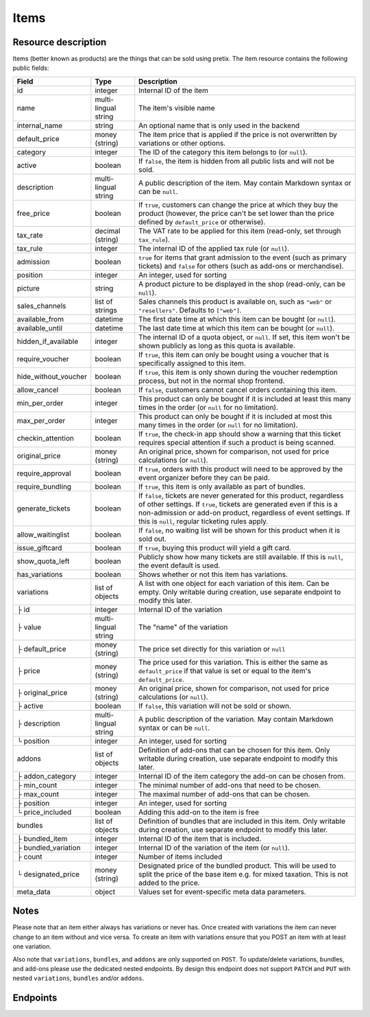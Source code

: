 .. _rest-items:

Items
=====

Resource description
--------------------

Items (better known as products) are the things that can be sold using pretix.
The item resource contains the following public fields:

.. rst-class:: rest-resource-table

===================================== ========================== =======================================================
Field                                 Type                       Description
===================================== ========================== =======================================================
id                                    integer                    Internal ID of the item
name                                  multi-lingual string       The item's visible name
internal_name                         string                     An optional name that is only used in the backend
default_price                         money (string)             The item price that is applied if the price is not
                                                                 overwritten by variations or other options.
category                              integer                    The ID of the category this item belongs to
                                                                 (or ``null``).
active                                boolean                    If ``false``, the item is hidden from all public lists
                                                                 and will not be sold.
description                           multi-lingual string       A public description of the item. May contain Markdown
                                                                 syntax or can be ``null``.
free_price                            boolean                    If ``true``, customers can change the price at which
                                                                 they buy the product (however, the price can't be set
                                                                 lower than the price defined by ``default_price`` or
                                                                 otherwise).
tax_rate                              decimal (string)           The VAT rate to be applied for this item (read-only,
                                                                 set through ``tax_rule``).
tax_rule                              integer                    The internal ID of the applied tax rule (or ``null``).
admission                             boolean                    ``true`` for items that grant admission to the event
                                                                 (such as primary tickets) and ``false`` for others
                                                                 (such as add-ons or merchandise).
position                              integer                    An integer, used for sorting
picture                               string                     A product picture to be displayed in the shop
                                                                 (read-only, can be ``null``).
sales_channels                        list of strings            Sales channels this product is available on, such as
                                                                 ``"web"`` or ``"resellers"``. Defaults to ``["web"]``.
available_from                        datetime                   The first date time at which this item can be bought
                                                                 (or ``null``).
available_until                       datetime                   The last date time at which this item can be bought
                                                                 (or ``null``).
hidden_if_available                   integer                    The internal ID of a quota object, or ``null``. If
                                                                 set, this item won't be shown publicly as long as this
                                                                 quota is available.
require_voucher                       boolean                    If ``true``, this item can only be bought using a
                                                                 voucher that is specifically assigned to this item.
hide_without_voucher                  boolean                    If ``true``, this item is only shown during the voucher
                                                                 redemption process, but not in the normal shop
                                                                 frontend.
allow_cancel                          boolean                    If ``false``, customers cannot cancel orders containing
                                                                 this item.
min_per_order                         integer                    This product can only be bought if it is included at
                                                                 least this many times in the order (or ``null`` for no
                                                                 limitation).
max_per_order                         integer                    This product can only be bought if it is included at
                                                                 most this many times in the order (or ``null`` for no
                                                                 limitation).
checkin_attention                     boolean                    If ``true``, the check-in app should show a warning
                                                                 that this ticket requires special attention if such
                                                                 a product is being scanned.
original_price                        money (string)             An original price, shown for comparison, not used
                                                                 for price calculations (or ``null``).
require_approval                      boolean                    If ``true``, orders with this product will need to be
                                                                 approved by the event organizer before they can be
                                                                 paid.
require_bundling                      boolean                    If ``true``, this item is only available as part of bundles.
generate_tickets                      boolean                    If ``false``, tickets are never generated for this
                                                                 product, regardless of other settings. If ``true``,
                                                                 tickets are generated even if this is a
                                                                 non-admission or add-on product, regardless of event
                                                                 settings. If this is ``null``, regular ticketing
                                                                 rules apply.
allow_waitinglist                     boolean                    If ``false``, no waiting list will be shown for this
                                                                 product when it is sold out.
issue_giftcard                        boolean                    If ``true``, buying this product will yield a gift card.
show_quota_left                       boolean                    Publicly show how many tickets are still available.
                                                                 If this is ``null``, the event default is used.
has_variations                        boolean                    Shows whether or not this item has variations.
variations                            list of objects            A list with one object for each variation of this item.
                                                                 Can be empty. Only writable during creation,
                                                                 use separate endpoint to modify this later.
├ id                                  integer                    Internal ID of the variation
├ value                               multi-lingual string       The "name" of the variation
├ default_price                       money (string)             The price set directly for this variation or ``null``
├ price                               money (string)             The price used for this variation. This is either the
                                                                 same as ``default_price`` if that value is set or equal
                                                                 to the item's ``default_price``.
├ original_price                      money (string)             An original price, shown for comparison, not used
                                                                 for price calculations (or ``null``).
├ active                              boolean                    If ``false``, this variation will not be sold or shown.
├ description                         multi-lingual string       A public description of the variation. May contain
                                                                 Markdown syntax or can be ``null``.
└ position                            integer                    An integer, used for sorting
addons                                list of objects            Definition of add-ons that can be chosen for this item.
                                                                 Only writable during creation,
                                                                 use separate endpoint to modify this later.
├ addon_category                      integer                    Internal ID of the item category the add-on can be
                                                                 chosen from.
├ min_count                           integer                    The minimal number of add-ons that need to be chosen.
├ max_count                           integer                    The maximal number of add-ons that can be chosen.
├ position                            integer                    An integer, used for sorting
└ price_included                      boolean                    Adding this add-on to the item is free
bundles                               list of objects            Definition of bundles that are included in this item.
                                                                 Only writable during creation,
                                                                 use separate endpoint to modify this later.
├ bundled_item                        integer                    Internal ID of the item that is included.
├ bundled_variation                   integer                    Internal ID of the variation of the item (or ``null``).
├ count                               integer                    Number of items included
└ designated_price                    money (string)             Designated price of the bundled product. This will be
                                                                 used to split the price of the base item e.g. for mixed
                                                                 taxation. This is not added to the price.
meta_data                             object                     Values set for event-specific meta data parameters.
===================================== ========================== =======================================================

.. versionchanged:: 2.7

   The attribute ``original_price`` has been added for ``variations``.

.. versionchanged:: 1.7

   The attribute ``tax_rule`` has been added. ``tax_rate`` is kept for compatibility. The attribute
   ``checkin_attention`` has been added.

.. versionchanged:: 1.12

   The write operations ``POST``, ``PATCH``, ``PUT``, and ``DELETE`` have been added.
   The attribute ``price_included`` has been added to ``addons``.

.. versionchanged:: 1.16

   The ``internal_name`` and ``original_price`` fields have been added.

.. versionchanged:: 2.0

   The field ``require_approval`` has been added.

.. versionchanged:: 2.3

   The ``sales_channels`` attribute has been added.

.. versionchanged:: 2.4

   The ``generate_tickets`` attribute has been added.

.. versionchanged:: 2.6

   The ``bundles`` and ``require_bundling`` attributes have been added.

.. versionchanged:: 3.0

   The ``show_quota_left``, ``allow_waitinglist``, and ``hidden_if_available`` attributes have been added.

.. versionchanged:: 3.6

   The attribute ``meta_data`` has been added.

Notes
-----

Please note that an item either always has variations or never has. Once created with variations the item can never
change to an item without and vice versa. To create an item with variations ensure that you POST an item with at least
one variation.

Also note that ``variations``, ``bundles``, and  ``addons`` are only supported on ``POST``. To update/delete variations,
bundles, and add-ons please use the dedicated nested endpoints. By design this endpoint does not support ``PATCH`` and ``PUT``
with nested ``variations``, ``bundles`` and/or ``addons``.

Endpoints
---------

.. http:get:: /api/v1/organizers/(organizer)/events/(event)/items/

   Returns a list of all items within a given event.

   **Example request**:

   .. sourcecode:: http

      GET /api/v1/organizers/bigevents/events/sampleconf/items/ HTTP/1.1
      Host: pretix.eu
      Accept: application/json, text/javascript

   **Example response**:

   .. sourcecode:: http

      HTTP/1.1 200 OK
      Vary: Accept
      Content-Type: application/json

      {
        "count": 1,
        "next": null,
        "previous": null,
        "results": [
          {
            "id": 1,
            "name": {"en": "Standard ticket"},
            "internal_name": "",
            "sales_channels": ["web"],
            "default_price": "23.00",
            "original_price": null,
            "category": null,
            "active": true,
            "description": null,
            "free_price": false,
            "tax_rate": "0.00",
            "tax_rule": 1,
            "admission": false,
            "issue_giftcard": false,
            "meta_data": {},
            "position": 0,
            "picture": null,
            "available_from": null,
            "available_until": null,
            "hidden_if_available": null,
            "require_voucher": false,
            "hide_without_voucher": false,
            "allow_cancel": true,
            "min_per_order": null,
            "max_per_order": null,
            "checkin_attention": false,
            "has_variations": false,
            "generate_tickets": null,
            "allow_waitinglist": true,
            "show_quota_left": null,
            "require_approval": false,
            "require_bundling": false,
            "variations": [
              {
                 "value": {"en": "Student"},
                 "default_price": "10.00",
                 "price": "10.00",
                 "original_price": null,
                 "active": true,
                 "description": null,
                 "position": 0
              },
              {
                 "value": {"en": "Regular"},
                 "default_price": null,
                 "price": "23.00",
                 "original_price": null,
                 "active": true,
                 "description": null,
                 "position": 1
              }
            ],
            "addons": [],
            "bundles": []
          }
        ]
      }

   :query integer page: The page number in case of a multi-page result set, default is 1
   :query boolean active: If set to ``true`` or ``false``, only items with this value for the field ``active`` will be
                          returned.
   :query integer category: If set to the ID of a category, only items within that category will be returned.
   :query boolean admission: If set to ``true`` or ``false``, only items with this value for the field ``admission``
                             will be returned.
   :query string tax_rate: If set to a decimal value, only items with this tax rate will be returned.
   :query boolean free_price: If set to ``true`` or ``false``, only items with this value for the field ``free_price``
                              will be returned.
   :query string ordering: Manually set the ordering of results. Valid fields to be used are ``id`` and ``position``.
                           Default: ``position``
   :param organizer: The ``slug`` field of the organizer to fetch
   :param event: The ``slug`` field of the event to fetch
   :statuscode 200: no error
   :statuscode 401: Authentication failure
   :statuscode 403: The requested organizer/event does not exist **or** you have no permission to view this resource.

.. http:get:: /api/v1/organizers/(organizer)/events/(event)/items/(id)/

   Returns information on one item, identified by its ID.

   **Example request**:

   .. sourcecode:: http

      GET /api/v1/organizers/bigevents/events/sampleconf/items/1/ HTTP/1.1
      Host: pretix.eu
      Accept: application/json, text/javascript

   **Example response**:

   .. sourcecode:: http

      HTTP/1.1 200 OK
      Vary: Accept
      Content-Type: application/json

      {
        "id": 1,
        "name": {"en": "Standard ticket"},
        "internal_name": "",
        "sales_channels": ["web"],
        "default_price": "23.00",
        "original_price": null,
        "category": null,
        "active": true,
        "description": null,
        "free_price": false,
        "tax_rate": "0.00",
        "tax_rule": 1,
        "admission": false,
        "issue_giftcard": false,
        "meta_data": {},
        "position": 0,
        "picture": null,
        "available_from": null,
        "available_until": null,
        "hidden_if_available": null,
        "require_voucher": false,
        "hide_without_voucher": false,
        "allow_cancel": true,
        "generate_tickets": null,
        "allow_waitinglist": true,
        "show_quota_left": null,
        "min_per_order": null,
        "max_per_order": null,
        "checkin_attention": false,
        "has_variations": false,
        "require_approval": false,
        "require_bundling": false,
        "variations": [
          {
             "value": {"en": "Student"},
             "default_price": "10.00",
             "price": "10.00",
             "original_price": null,
             "active": true,
             "description": null,
             "position": 0
          },
          {
             "value": {"en": "Regular"},
             "default_price": null,
             "price": "23.00",
             "original_price": null,
             "active": true,
             "description": null,
             "position": 1
          }
        ],
        "addons": [],
        "bundles": []
      }

   :param organizer: The ``slug`` field of the organizer to fetch
   :param event: The ``slug`` field of the event to fetch
   :param id: The ``id`` field of the item to fetch
   :statuscode 200: no error
   :statuscode 401: Authentication failure
   :statuscode 403: The requested organizer/event does not exist **or** you have no permission to view this resource.

.. http:post:: /api/v1/organizers/(organizer)/events/(event)/items/

   Creates a new item

   **Example request**:

   .. sourcecode:: http

      POST /api/v1/organizers/bigevents/events/sampleconf/items/ HTTP/1.1
      Host: pretix.eu
      Accept: application/json, text/javascript
      Content-Type: application/json

      {
        "id": 1,
        "name": {"en": "Standard ticket"},
        "internal_name": "",
        "sales_channels": ["web"],
        "default_price": "23.00",
        "original_price": null,
        "category": null,
        "active": true,
        "description": null,
        "free_price": false,
        "tax_rate": "0.00",
        "tax_rule": 1,
        "admission": false,
        "issue_giftcard": false,
        "meta_data": {},
        "position": 0,
        "picture": null,
        "available_from": null,
        "available_until": null,
        "hidden_if_available": null,
        "require_voucher": false,
        "hide_without_voucher": false,
        "allow_cancel": true,
        "generate_tickets": null,
        "allow_waitinglist": true,
        "show_quota_left": null,
        "min_per_order": null,
        "max_per_order": null,
        "checkin_attention": false,
        "require_approval": false,
        "require_bundling": false,
        "variations": [
          {
             "value": {"en": "Student"},
             "default_price": "10.00",
             "price": "10.00",
             "original_price": null,
             "active": true,
             "description": null,
             "position": 0
          },
          {
             "value": {"en": "Regular"},
             "default_price": null,
             "price": "23.00",
             "original_price": null,
             "active": true,
             "description": null,
             "position": 1
          }
        ],
        "addons": [],
        "bundles": []
      }

   **Example response**:

   .. sourcecode:: http

      HTTP/1.1 201 Created
      Vary: Accept
      Content-Type: application/json

      {
        "id": 1,
        "name": {"en": "Standard ticket"},
        "internal_name": "",
        "sales_channels": ["web"],
        "default_price": "23.00",
        "original_price": null,
        "category": null,
        "active": true,
        "description": null,
        "free_price": false,
        "tax_rate": "0.00",
        "tax_rule": 1,
        "admission": false,
        "issue_giftcard": false,
        "meta_data": {},
        "position": 0,
        "picture": null,
        "available_from": null,
        "available_until": null,
        "hidden_if_available": null,
        "require_voucher": false,
        "hide_without_voucher": false,
        "allow_cancel": true,
        "min_per_order": null,
        "max_per_order": null,
        "generate_tickets": null,
        "allow_waitinglist": true,
        "show_quota_left": null,
        "checkin_attention": false,
        "has_variations": true,
        "require_approval": false,
        "require_bundling": false,
        "variations": [
          {
             "value": {"en": "Student"},
             "default_price": "10.00",
             "price": "10.00",
             "original_price": null,
             "active": true,
             "description": null,
             "position": 0
          },
          {
             "value": {"en": "Regular"},
             "default_price": null,
             "price": "23.00",
             "original_price": null,
             "active": true,
             "description": null,
             "position": 1
          }
        ],
        "addons": [],
        "bundles": []
      }

   :param organizer: The ``slug`` field of the organizer of the event to create an item for
   :param event: The ``slug`` field of the event to create an item for
   :statuscode 201: no error
   :statuscode 400: The item could not be created due to invalid submitted data.
   :statuscode 401: Authentication failure
   :statuscode 403: The requested organizer/event does not exist **or** you have no permission to create this resource.

.. http:patch:: /api/v1/organizers/(organizer)/events/(event)/items/(id)/

   Update an item. You can also use ``PUT`` instead of ``PATCH``. With ``PUT``, you have to provide all fields of
   the resource, other fields will be reset to default. With ``PATCH``, you only need to provide the fields that you
   want to change.

   You can change all fields of the resource except the ``has_variations``, ``variations`` and the ``addon`` field. If
   you need to update/delete variations or add-ons please use the nested dedicated endpoints.

   **Example request**:

   .. sourcecode:: http

      PATCH /api/v1/organizers/bigevents/events/sampleconf/items/1/ HTTP/1.1
      Host: pretix.eu
      Accept: application/json, text/javascript
      Content-Type: application/json
      Content-Length: 94

      {
        "name": {"en": "Ticket"},
        "default_price": "25.00"
      }

   **Example response**:

   .. sourcecode:: http

      HTTP/1.1 200 OK
      Vary: Accept
      Content-Type: application/json

      {
        "id": 1,
        "name": {"en": "Ticket"},
        "internal_name": "",
        "sales_channels": ["web"],
        "default_price": "25.00",
        "original_price": null,
        "category": null,
        "active": true,
        "description": null,
        "free_price": false,
        "tax_rate": "0.00",
        "tax_rule": 1,
        "admission": false,
        "issue_giftcard": false,
        "meta_data": {},
        "position": 0,
        "picture": null,
        "available_from": null,
        "available_until": null,
        "hidden_if_available": null,
        "require_voucher": false,
        "hide_without_voucher": false,
        "generate_tickets": null,
        "allow_waitinglist": true,
        "show_quota_left": null,
        "allow_cancel": true,
        "min_per_order": null,
        "max_per_order": null,
        "checkin_attention": false,
        "has_variations": true,
        "require_approval": false,
        "require_bundling": false,
        "variations": [
          {
             "value": {"en": "Student"},
             "default_price": "10.00",
             "price": "10.00",
             "original_price": null,
             "active": true,
             "description": null,
             "position": 0
          },
          {
             "value": {"en": "Regular"},
             "default_price": null,
             "price": "23.00",
             "original_price": null,
             "active": true,
             "description": null,
             "position": 1
          }
        ],
        "addons": [],
        "bundles": []
      }

   :param organizer: The ``slug`` field of the organizer to modify
   :param event: The ``slug`` field of the event to modify
   :param id: The ``id`` field of the item to modify
   :statuscode 200: no error
   :statuscode 400: The item could not be modified due to invalid submitted data
   :statuscode 401: Authentication failure
   :statuscode 403: The requested organizer/event does not exist **or** you have no permission to change this resource.

.. http:delete:: /api/v1/organizers/(organizer)/events/(event)/items/(id)/

   Delete an item.

   **Example request**:

   .. sourcecode:: http

      DELETE /api/v1/organizers/bigevents/events/sampleconf/items/1/ HTTP/1.1
      Host: pretix.eu
      Accept: application/json, text/javascript

   **Example response**:

   .. sourcecode:: http

      HTTP/1.1 204 No Content
      Vary: Accept

   :param organizer: The ``slug`` field of the organizer to modify
   :param event: The ``slug`` field of the event to modify
   :param id: The ``id`` field of the item to delete
   :statuscode 204: no error
   :statuscode 401: Authentication failure
   :statuscode 403: The requested organizer/event does not exist **or** you have no permission to delete this resource.

